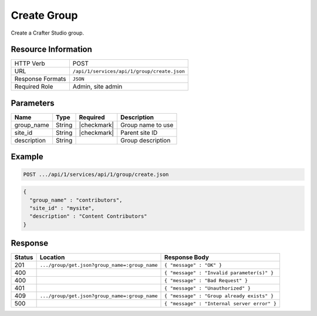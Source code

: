 .. _crafter-studio-api-group-create:

============
Create Group
============

Create a Crafter Studio group.

--------------------
Resource Information
--------------------

+----------------------------+-------------------------------------------------------------------+
|| HTTP Verb                 || POST                                                             |
+----------------------------+-------------------------------------------------------------------+
|| URL                       || ``/api/1/services/api/1/group/create.json``                      |
+----------------------------+-------------------------------------------------------------------+
|| Response Formats          || ``JSON``                                                         |
+----------------------------+-------------------------------------------------------------------+
|| Required Role             || Admin, site admin                                                |
+----------------------------+-------------------------------------------------------------------+

----------
Parameters
----------

+---------------+-------------+---------------+--------------------------------------------------+
|| Name         || Type       || Required     || Description                                     |
+===============+=============+===============+==================================================+
|| group_name   || String     || |checkmark|  || Group name to use                               |
+---------------+-------------+---------------+--------------------------------------------------+
|| site_id      || String     || |checkmark|  || Parent site ID                                  |
+---------------+-------------+---------------+--------------------------------------------------+
|| description  || String     ||              || Group description                               |
+---------------+-------------+---------------+--------------------------------------------------+

-------
Example
-------

.. code-block:: guess

	POST .../api/1/services/api/1/group/create.json

.. code-block:: json

  {
    "group_name" : "contributors",
    "site_id" : "mysite",
    "description" : "Content Contributors"
  }

--------
Response
--------

+---------+-----------------------------------------------+-----------------------------------------------+
|| Status || Location                                     || Response Body                                |
+=========+===============================================+===============================================+
|| 201    || ``.../group/get.json?group_name=:group_name``|| ``{ "message" : "OK" }``                     |
+---------+-----------------------------------------------+-----------------------------------------------+
|| 400    ||                                              || ``{ "message" : "Invalid parameter(s)" }``   |
+---------+-----------------------------------------------+-----------------------------------------------+
|| 400    ||                                              || ``{ "message" : "Bad Request" }``            |
+---------+-----------------------------------------------+-----------------------------------------------+
|| 401    ||                                              || ``{ "message" : "Unauthorized" }``           |
+---------+-----------------------------------------------+-----------------------------------------------+
|| 409    || ``.../group/get.json?group_name=:group_name``|| ``{ "message" : "Group already exists" }``   |
+---------+-----------------------------------------------+-----------------------------------------------+
|| 500    ||                                              || ``{ "message" : "Internal server error" }``  |
+---------+-----------------------------------------------+-----------------------------------------------+
